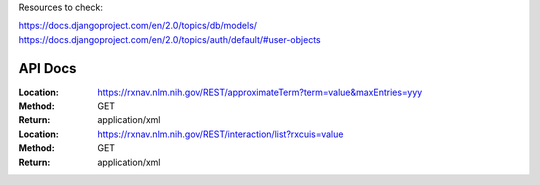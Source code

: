 Resources to check:

https://docs.djangoproject.com/en/2.0/topics/db/models/
https://docs.djangoproject.com/en/2.0/topics/auth/default/#user-objects

API Docs
========

:Location: https://rxnav.nlm.nih.gov/REST/approximateTerm?term=value&maxEntries=yyy
:Method: GET
:Return: application/xml
:Location: https://rxnav.nlm.nih.gov/REST/interaction/list?rxcuis=value
:Method: GET
:Return: application/xml
